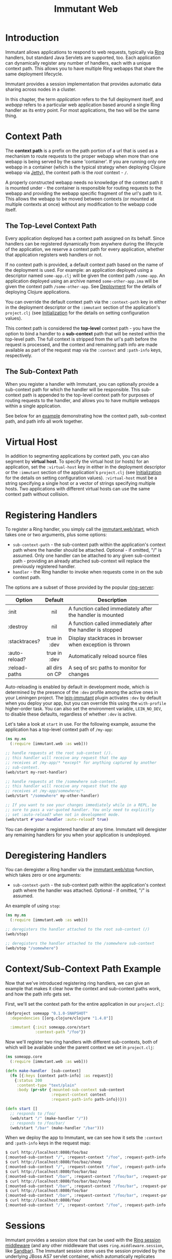 #+TITLE:     Immutant Web

* Introduction

  Immutant allows applications to respond to web requests, typically
  via [[https://github.com/mmcgrana/ring][Ring]] handlers, but standard Java Servlets are supported, too.
  Each application can dynamically register any number of handlers,
  each with a unique context path. This allows you to have multiple
  Ring webapps that share the same deployment lifecycle.

  Immutant provides a session implementation that provides automatic data
  sharing across nodes in a cluster.

  In this chapter, the term /application/ refers to the full deployment itself,
  and /webapp/ refers to a particular web application based around a single 
  Ring handler as its entry point. For most applications, the two will be the
  same thing.

* Context Path
  :PROPERTIES:
  :CUSTOM_ID: web-context-path
  :END:

  The *context path* is a prefix on the path portion of a url that is used as
  a mechanism to route requests to the proper webapp when more than
  one webapp is being served by the same 'container'. If you are running only
  one webapp in a container (which is the typical strategy when deploying
  Clojure webapp via [[http://jetty.codehaus.org/jetty/][Jetty]]), the context path is the /root/ context - =/=.

  A properly constructed webapp needs no knowledge of the context path it is
  mounted under - the container is responsible for routing requests to the webapp
  and providing the webapp specific fragment of the url's path to it. This
  allows the webapp to be moved between contexts (or mounted at multiple
  contexts at once) without any modification to the webapp code itself.

** The Top-Level Context Path

   Every application deployed has a context path assigned on its behalf. Since
   handlers can be registered dynamically from anywhere during the lifecycle of
   the application, we reserve a context path for every application, whether that
   application registers web handlers or not.

   If no context path is provided, a default context path based on the name of
   the deployment is used. For example: an application deployed using a
   descriptor named =some-app.clj= will be given the context path
   =/some-app=. An application deployed using an archive named
   =some-other-app.ima= will be given the context path =/some-other-app=.
   See [[./deployment.html][Deployment]] for the details of deploying Clojure applications.

   You can override the default context path via the =:context-path= key in
   either in the deployment descriptor or the =:immutant= section of the 
   application's =project.clj= (see [[./initialization.html][Initialization]] for the details on setting 
   configuration values).

   This context path is considered the *top-level* context path - you have the
   option to bind a handler to a *sub-context* path that will be nested within
   the top-level path. The full context is stripped from the url's path before
   the request is processed, and the context and remaining path info are made
   available as part of the request map via the =:context= and =:path-info= 
   keys, respectively.

** The Sub-Context Path

   When you register a handler with Immutant, you can optionally provide a
   sub-context path for which the handler will be responsible. This sub-context
   path is appended to the top-level context path for purposes of routing
   requests to the handler, and allows you to have multiple webapps within
   a single application.

   See below for an [[#web-context-path-example][example]] demonstrating how the context path, sub-context path,
   and path info all work together.

* Virtual Host
  :PROPERTIES:
  :CUSTOM_ID: web-virtual-host
  :END:

  In addition to segmenting applications by context path, you can also segment
  by *virtual host*. To specify the virtual host (or hosts) for an application,
  set the =:virtual-host= key in either in the deployment descriptor or the 
  =:immutant= section of the application's =project.clj= (see [[./initialization.html][Initialization]] 
  for the details on setting configuration values). =:virtual-host= must be
  a string specifying a single host or a vector of strings specifying multiple
  hosts. Two applications with different virtual hosts can use the same 
  context path without collision.

* Registering Handlers

  To register a Ring handler, you simply call the [[./apidoc/immutant.web.html#var-start][immutant.web/start]], which
  takes one or two arguments, plus some options:

  - =sub-context-path= - the sub-context path within the application's context
    path where the handler should be attached. Optional - if omitted,
    "/" is assumed. Only one handler can be attached to any given 
    sub-context path - providing an already attached sub-context will
    replace the previously registered handler.
  - =handler= - the Ring handler to invoke when requests come in on the
    sub context path.

  The options are a subset of those provided by the popular [[https://github.com/weavejester/ring-server][ring-server]]:  

   | Option        | Default        | Description                         |
   |---------------+----------------+-------------------------------------|
   |               | <c>            | <35>                                |
   | :init         | nil            | A function called immediately after the handler is mounted |
   | :destroy      | nil            | A function called immediately after the handler is stopped |
   | :stacktraces? | true in :dev   | Display stacktraces in browser when exception is thrown |
   | :auto-reload? | true in :dev   | Automatically reload source files   |
   | :reload-paths | all dirs on CP | A seq of src paths to monitor for changes |

  Auto-reloading is enabled by default in development mode, which is
  determined by the presence of the =:dev= profile among the active
  ones in your Leiningen project. The [[https://github.com/immutant/lein-immutant][lein-immutant]] plugin activates
  =:dev= by default when you deploy your app, but you can override
  this using the =with-profile= higher-order task. You can also set
  the environment variable, =LEIN_NO_DEV=, to disable these defaults,
  regardless of whether =:dev= is active.

  Let's take a look at =start= in use. For the following example, assume
  the application has a top-level context path of =/my-app=:

  #+begin_src clojure
    (ns my.ns
      (:require [immutant.web :as web]))
    
    ;; handle requests at the root sub-context (/).
    ;; this handler will receive any request that the app
    ;; receives at /my-app/* *except* for anything captured by another
    ;; sub-context.
    (web/start my-root-handler)
    
    ;; handle requests at the /somewhere sub-context.
    ;; this handler will receive any request that the app
    ;; receives at /my-app/somewhere/*.
    (web/start "/somewhere" my-other-handler)
    
    ;; If you want to see your changes immediately while in a REPL, be
    ;; sure to pass a var-quoted handler. You only need to explicitly
    ;; set :auto-reload? when not in development mode.
    (web/start #'your-handler :auto-reload? true)
  #+end_src

  You can deregister a registered handler at any time. Immutant will deregister
  any remaining handlers for you when your application is undeployed.

* Deregistering Handlers

  You can deregister a Ring handler via the [[./apidoc/immutant.web.html#var-stop][immutant.web/stop]] function,
  which takes zero or one arguments:

  - =sub-context-path= - the sub-context path within the application's context
    path where the handler was attached. Optional - if omitted, "/" is assumed.

  An example of using =stop=:

  #+begin_src clojure
    (ns my.ns
      (:require [immutant.web :as web]))
    
    ;; deregisters the handler attached to the root sub-context (/)
    (web/stop)
    
    ;; deregisters the handler attached to the /somewhere sub-context
    (web/stop "/somewhere")
  #+end_src

* Context/Sub-Context Path Example
  :PROPERTIES:
  :CUSTOM_ID: web-context-path-example
  :END:

  Now that we've introduced registering ring handlers, we can give an example
  that makes it clear how the context and sub-context paths work, and how 
  the path info gets set.

  First, we'll set the context path for the entire application in our 
  =project.clj=:
   
   #+begin_src clojure
     (defproject someapp "0.1.0-SNAPSHOT"
       :dependencies [[org.clojure/clojure "1.4.0"]]
       
       :immutant {:init someapp.core/start
                  :context-path "/foo"})
   #+end_src

   Now we'll register two ring handlers with different sub-contexts, both
   of which will be available under the parent context we set in =project.clj=:

   #+begin_src clojure
     (ns someapp.core
       (:require [immutant.web :as web]))
     
     (defn make-handler  [sub-context]
       (fn [{:keys [context path-info] :as request}]
         {:status 200
          :content-type "text/plain"
          :body (pr-str {:mounted-sub-context sub-context
                         :request-context context
                         :request-path-info path-info})}))
     
     (defn start []
       ;; responds to /foo/
       (web/start "/" (make-handler "/"))
       ;; responds to /foo/bar/
       (web/start "/bar" (make-handler "/bar")))
   #+end_src

   When we deploy the app to Immutant, we can see how it sets the =:context= and 
   =:path-info= keys in the request map:

   #+begin_src sh
     $ curl http://localhost:8080/foo/baz
     {:mounted-sub-context "/", :request-context "/foo", :request-path-info "/baz"}
     $ curl http://localhost:8080/foo/baz/sheep
     {:mounted-sub-context "/", :request-context "/foo", :request-path-info "/baz/sheep"}
     $ curl http://localhost:8080/foo/bar/baz
     {:mounted-sub-context "/bar", :request-context "/foo/bar", :request-path-info "/baz"}
     $ curl http://localhost:8080/foo/bar/baz/sheep
     {:mounted-sub-context "/bar", :request-context "/foo/bar", :request-path-info "/baz/sheep"}
     $ curl http://localhost:8080/foo/bar
     {:mounted-sub-context "/bar", :request-context "/foo/bar", :request-path-info "/"}
     $ curl http://localhost:8080/foo/
     {:mounted-sub-context "/", :request-context "/foo", :request-path-info "/"}
   #+end_src
  
* Sessions

  Immutant provides a session store that can be used with the [[https://github.com/mmcgrana/ring/blob/master/ring-core/src/ring/middleware/session.clj][Ring
  session middleware]] (and any other middleware that uses
  =ring.middleware.session=, like [[https://github.com/brentonashworth/sandbar][Sandbar]]). The Immutant session store
  uses the session provided by the underlying JBoss AS7 servlet
  container, which automatically replicates session data across a
  cluster. You create the store by calling
  [[./apidoc/immutant.web.session.html#var-servlet-store][immutant.web.session/servlet-store]], and use it by passing it as the
  =:store= option to =ring.middleware.session/wrap-session=:

  #+begin_src clojure
    (ns my.ns
      (:require [ring.middleware.session :as ring-session]
                [immutant.web :as web]
                [immutant.web.session :as immutant-session]))
    
    (web/start
     (ring-session/wrap-session
      #'my-handler
      {:store (immutant-session/servlet-store)}))
  #+end_src

  *Note:* since this store is managed by the servlet container, the
  session cookie (=JSESSIONID= by default) is itself managed at the
  servlet level. Any options other than =:store= passed to
  =ring.middleware.session/wrap-session= (=:cookie-attrs=,
  =:cookie-name=, or =:root=) will therefore be ignored. To set the
  cookie name or attributes, see [[#web-session-options][session options]].

** Setting session timeout and cookie attributes
   :PROPERTIES:
   :CUSTOM_ID: web-session-options
   :END:
   
   By default, sessions using the [[./apidoc/immutant.web.session.html#var-servlet-store][servlet-store]] time out after 30
   minutes. To alter that for an application, call
   [[./apidoc/immutant.web.session.html#var-set-session-timeout!][immutant.web.session/set-session-timeout!]] and pass it a new minute
   value:

   #+begin_src clojure
     (ns my.ns
       (:require [immutant.web.session :as session]))
     
     (session/set-session-timeout! 1440) ;; 1 day
   #+end_src

   You can also override the attributes used for the session cookie
   via [[./apidoc/immutant.web.session.html#var-set-session-cookie-attributes!][immutant.web.session/set-session-cookie-attributes!]], giving it
   the following keyword arguments:

    | Attribute    | Default                 | Description                                                                 |
    |--------------+-------------------------+-----------------------------------------------------------------------------|
    | :cookie-name | "JSESSIONID"            | The name used for the cookie.                                               |
    | :domain      | /none/                  | The domain name where the cookie is valid.                                  |
    | :http-only   | =false=                 | Should the cookie be used only for http?                                    |
    | :max-age     | ~=-1=~ /(never expire)/ | The amount of time the cookie should be retained by the client, in seconds. |
    | :path        | /the context path/      | The path where the cookie is valid.                                         |
    | :secure      | =false=                 | Should the cookie be used only for secure connections?                      |


   This function can be called multiple times, and will only alter the
   attributes passed to it:

   #+begin_src clojure
     (ns my.ns
       (:require [immutant.web.session :as session]))
     
     (session/set-session-cookie-attributes! :cookie-name "my-session")
     
     (session/set-session-cookie-attributes!
      :http-only true
      :max-age   86400)
   #+end_src

   Changes made by either of these functions apply to all of the web
   endpoints deployed within application, since they all share the
   same session.
   
* Locating dirs within the application root

  When a web server is embedded within an application, it's fine to
  make assumptions about relative paths because the current working
  directory for both the app and the web server is the same. 

  But this is not the case for Immutant, or any app server, because
  multiple applications may be deployed on it simultaneously. The app
  server is a single process, with a single current working directory,
  and an application should not assume that the server's current
  directory matches its root.

  But certain libraries require actual filesystem paths to directories
  at runtime, so you need to be able to determine the path to the 
  application root. You can do so via the [[./apidoc/immutant.util.html#var-app-relative][immutant.util/app-relative]] 
  function.

** An example

  This won't work on Immutant because "src" is a relative path, and it
  will resolve relative to the server's working directory, not the
  application's:

  #+begin_src clojure
    (noir.server/load-views "src/my_project_name/views")
  #+end_src
  
  But this *will* work on Immutant, because it returns an absolute path:

  #+begin_src clojure
    (require '[immutant.util :as util])
    (noir.server/load-views (util/app-relative "src/my_project_name/views"))
  #+end_src

* Serving static resources

  Web applications often need to serve static resources such as
  images, stylesheets, or javascript files. Ideally, you would use
  [[https://github.com/ring-clojure/ring/wiki/Static-Resources][Ring middleware]] to accomplish this, but prior to Ring 1.2, those
  functions do not support applications mounted at a context path
  other than the root. So until 1.2 is released, you can use
  [[./apidoc/immutant.web.html#var-wrap-resource][immutant.web/wrap-resource]], which is a drop-in replacement for
  [[http://mmcgrana.github.com/ring/ring.middleware.resource.html#var-wrap-resource]].

  The recommended approach is to store your resources beneath
  =resources/public/= and then reference that path when adding the
  middleware: 

  #+begin_src clojure
    (immutant.web/wrap-resource app "public")
  #+end_src

  This works because the =resources/= directory is automatically added
  to the application's effective class path at deployment.

* Mounting Servlets instead of Ring handlers

  Though mounting a Ring handler at a particular [sub] context path
  will suffice for the majority of Clojure web apps, some may find it
  too limiting and require the full capabilities of the Java Servlet
  API. Of course, like any servlet container, you can always wrap your
  servlets up into a war file and deploy it to Immutant. But you don't
  have to. You can mount any servlet to a context path via the
  [[./apidoc/immutant.web.html#var-start-servlet][immutant.web/start-servlet]] function.

** Pedestal

   [[http://pedestal.io][Pedestal]] is a brand-new Clojure web framework for building rich
   client applications requiring asynchronous processing, server-sent
   events, response streaming, etc. As such, its entry-point is not a
   simple Ring handler but a special servlet comprised of a stack of
   "interceptors". So to mount a Pedestal servlet when your Leiningen
   project is deployed to Immutant, you might put the following in
   your =immutant.init= namespace:

   #+begin_src clojure
     (ns immutant.init
       (:require [immutant.web             :as web]
                 [io.pedestal.service.http :as http]
                 [hello.service            :as service]))
     
     (web/start-servlet "/" (::http/servlet (http/create-servlet service/service)))
   #+end_src
   
   The =io.pedestal.service.http/create-servlet= function returns a
   map of many things, including the actual Servlet instance
   associated with the keyword, =:io.pedestal.service.http/servlet=.

   During development, you might alternatively mount the =dev/service=
   var similarly at a REPL after including =:immutant {:nrepl-port
   7888}= in your =project.clj= and deploying it to a running Immutant
   instance.

   NOTE: As of this writing, Pedestal route tables are not
   context-aware, so unless you deploy them to the root context, you
   must hard-code the context path in your routes.
